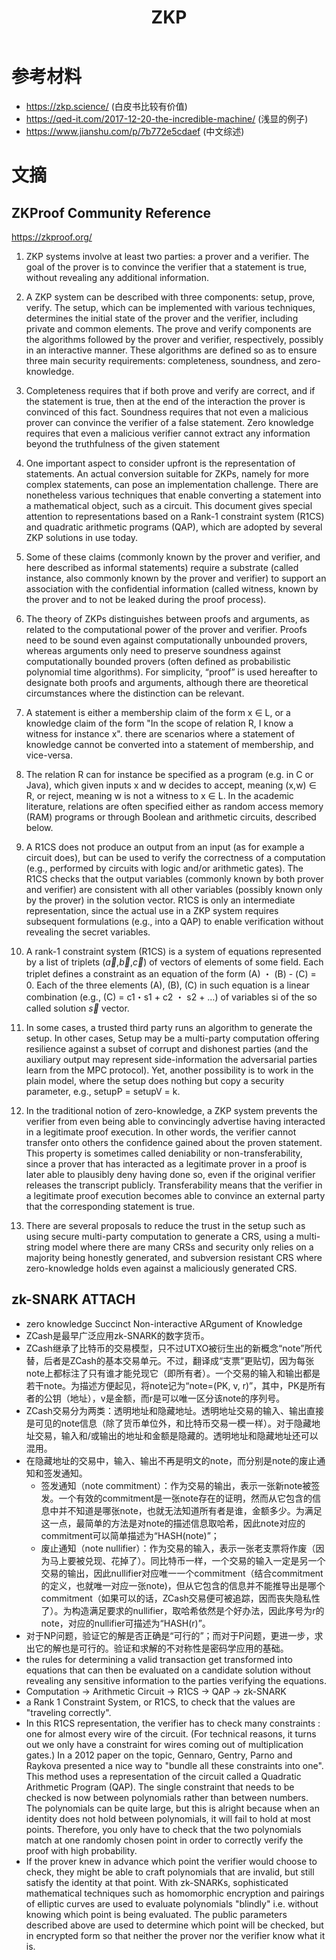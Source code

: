 * 目录                                                         :noexport:TOC:
- [[#参考材料][参考材料]]
- [[#文摘][文摘]]
  - [[#zkproof-community-reference][ZKProof Community Reference]]
  - [[#zk-snark][zk-SNARK]]

* 参考材料
  - https://zkp.science/ (白皮书比较有价值)
  - https://qed-it.com/2017-12-20-the-incredible-machine/ (浅显的例子)
  - https://www.jianshu.com/p/7b772e5cdaef (中文综述)

* 文摘
** ZKProof Community Reference
   https://zkproof.org/
1. ZKP systems involve at least two parties: a prover and a verifier. The goal of the prover is to convince the verifier that a statement is true, without revealing any additional information.

2. A ZKP system can be described with three components: setup, prove, verify. The setup, which can be implemented with various techniques, determines the initial state of the prover and the verifier, including private and common elements. The prove and verify components are the algorithms followed by the prover and verifier, respectively, possibly in an interactive manner. These algorithms are defined so as to ensure three main security requirements: completeness, soundness, and zero-knowledge.

3. Completeness requires that if both prove and verify are correct, and if the statement is true, then at the end of the interaction the prover is convinced of this fact. Soundness requires that not even a malicious prover can convince the verifier of a false statement. Zero knowledge requires that even a malicious verifier cannot extract any information beyond the truthfulness of the given statement

4. One important aspect to consider upfront is the representation of statements. An actual conversion suitable for ZKPs, namely for more complex statements, can pose an implementation challenge. There are nonetheless various techniques that enable converting a statement into a mathematical object, such as a circuit. This document gives special attention to representations based on a Rank-1 constraint system (R1CS) and quadratic arithmetic programs (QAP), which are adopted by several ZKP solutions in use today.

5. Some of these claims (commonly known by the prover and verifier, and here described as informal statements) require a substrate (called instance, also commonly known by the prover and verifier) to support an association with the confidential information (called witness, known by the prover and to not be leaked during the proof process).

6. The theory of ZKPs distinguishes between proofs and arguments, as related to the computational power of the prover and verifier. Proofs need to be sound even against computationally unbounded provers, whereas arguments only need to preserve soundness against computationally bounded provers (often defined as probabilistic polynomial time algorithms). For simplicity, “proof” is used hereafter to designate both proofs and arguments, although there are theoretical circumstances where the distinction can be relevant.

7. A statement is either a membership claim of the form x ∈ L, or a knowledge claim of the form "In the scope of relation R, I know a witness for instance x". there are scenarios where a statement of knowledge cannot be converted into a statement of membership, and vice-versa.

8. The relation R can for instance be specified as a program (e.g. in C or Java), which given inputs x and w decides to accept, meaning (x,w) ∈ R, or reject, meaning w is not a witness to x ∈ L. In the academic literature, relations are often specified either as random access memory (RAM) programs or through Boolean and arithmetic circuits, described below.

9. A R1CS does not produce an output from an input (as for example a circuit does), but can be used to verify the correctness of a computation (e.g., performed by circuits with logic and/or arithmetic gates). The R1CS checks that the output variables (commonly known by both prover and verifier) are consistent with all other variables (possibly known only by the prover) in the solution vector. R1CS is only an intermediate representation, since the actual use in a ZKP system requires subsequent formulations (e.g., into a QAP) to enable verification without revealing the secret variables.

10. A rank-1 constraint system (R1CS) is a system of equations represented by a list of triplets ($\vec{a}$,$\vec{b}$,$\vec{c}$) of vectors of elements of some field. Each triplet defines a constraint as an equation of the form (A) ・ (B) - (C) = 0. Each of the three elements (A), (B), (C) in such equation is a linear combination (e.g., (C) = c1・s1 + c2 ・ s2 + ...) of variables si of the so called solution $\vec{s}$ vector.

11. In some cases, a trusted third party runs an algorithm to generate the setup. In other cases, Setup may be a multi-party computation offering resilience against a subset of corrupt and dishonest parties (and the auxiliary output may represent side-information the adversarial parties learn from the MPC protocol). Yet, another possibility is to work in the plain model, where the setup does nothing but copy a security parameter, e.g., setupP = setupV = k.

12. In the traditional notion of zero-knowledge, a ZKP system prevents the verifier from even being able to convincingly advertise having interacted in a legitimate proof execution. In other words, the verifier cannot transfer onto others the confidence gained about the proven statement. This property is sometimes called deniability or non-transferability, since a prover that has interacted as a legitimate prover in a proof is later able to plausibly deny having done so, even if the original verifier releases the transcript publicly. Transferability means that the verifier in a legitimate proof execution becomes able to convince an external party that the corresponding statement is true.

13. There are several proposals to reduce the trust in the setup such as using secure multi-party computation to generate a CRS, using a multi-string model where there are many CRSs and security only relies on a majority being honestly generated, and subversion resistant CRS where zero-knowledge holds even against a maliciously generated CRS.
** zk-SNARK                                                          :ATTACH:
   :PROPERTIES:
   :ID:       6ca3acda-cbe3-4681-bc35-df69b09fbe6e
   :END:
   - zero knowledge Succinct Non-interactive ARgument of Knowledge
   - ZCash是最早广泛应用zk-SNARK的数字货币。
   - ZCash继承了比特币的交易模型，只不过UTXO被衍生出的新概念“note”所代替，后者是ZCash的基本交易单元。不过，翻译成“支票”更贴切，因为每张note上都标注了只有谁才能兑现它（即所有者）。一个交易的输入和输出都是若干note。为描述方便起见，将note记为“note=(PK, v, r)”，其中，PK是所有者的公钥（地址），v是金额，而r是可以唯一区分该note的序列号。
   - ZCash交易分为两类：透明地址和隐藏地址。透明地址交易的输入、输出直接是可见的note信息（除了货币单位外，和比特币交易一模一样）。对于隐藏地址交易，输入和/或输出的地址和金额是隐藏的。透明地址和隐藏地址还可以混用。
   - 在隐藏地址的交易中，输入、输出不再是明文的note，而分别是note的废止通知和签发通知。
     + 签发通知（note commitment）：作为交易的输出，表示一张新note被签发。一个有效的commitment是一张note存在的证明，然而从它包含的信息中并不知道是哪张note，也就无法知道所有者是谁，金额多少。为满足这一点，最简单的方法是对note的描述信息取哈希，因此note对应的commitment可以简单描述为“HASH(note)”；
     + 废止通知（note nullifier）：作为交易的输入，表示一张老支票将作废（因为马上要被兑现、花掉了）。同比特币一样，一个交易的输入一定是另一个交易的输出，因此nullifier对应唯一一个commitment（结合commitment的定义，也就唯一对应一张note)，但从它包含的信息并不能推导出是哪个commitment（如果可以的话，ZCash交易便可被追踪，因而丧失隐私性了）。为构造满足要求的nullifier，取哈希依然是个好办法，因此序号为r的note，对应的nullifier可描述为“HASH(r)”。
   - 对于NP问题，验证它的解是否正确是“可行的”；而对于P问题，更进一步，求出它的解也是可行的。验证和求解的不对称性是密码学应用的基础。
   - the rules for determining a valid transaction get transformed into equations that can then be evaluated on a candidate solution without revealing any sensitive information to the parties verifying the equations.
   - Computation -> Arithmetic Circuit -> R1CS -> QAP -> zk-SNARK
   - a Rank 1 Constraint System, or R1CS, to check that the values are "traveling correctly".
   - In this R1CS representation, the verifier has to check many constraints : one for almost every wire of the circuit. (For technical reasons, it turns out we only have a constraint for wires coming out of multiplication gates.) In a 2012 paper on the topic, Gennaro, Gentry, Parno and Raykova presented a nice way to "bundle all these constraints into one". This method uses a representation of the circuit called a Quadratic Arithmetic Program (QAP). The single constraint that needs to be checked is now between polynomials rather than between numbers. The polynomials can be quite large, but this is alright because when an identity does not hold between polynomials, it will fail to hold at most points. Therefore, you only have to check that the two polynomials match at one randomly chosen point in order to correctly verify the proof with high probability.
   - If the prover knew in advance which point the verifier would choose to check, they might be able to craft polynomials that are invalid, but still satisfy the identity at that point. With zk-SNARKs, sophisticated mathematical techniques such as homomorphic encryption and pairings of elliptic curves are used to evaluate polynomials "blindly" i.e. without knowing which point is being evaluated. The public parameters described above are used to determine which point will be checked, but in encrypted form so that neither the prover nor the verifier know what it is.


* OPTIONS                                                          :noexport:
  #+OPTIONS: toc:nil
  #+LATEX_HEADER: \usepackage{xeCJK}
  #+title: ZKP
  #+roam_tags: ZKP 零知识证明
  #+roam_alias: zkp 零知识证明
